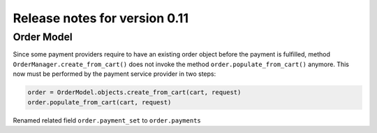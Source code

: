 ==============================
Release notes for version 0.11
==============================

Order Model
===========

Since some payment providers require to have an existing order object before the payment is
fulfilled, method ``OrderManager.create_from_cart()`` does not invoke the method
``order.populate_from_cart()`` anymore. This now must be performed by the payment service provider
in two steps:

.. code-block:: python

	order = OrderModel.objects.create_from_cart(cart, request)
	order.populate_from_cart(cart, request)



Renamed related field ``order.payment_set`` to ``order.payments``
